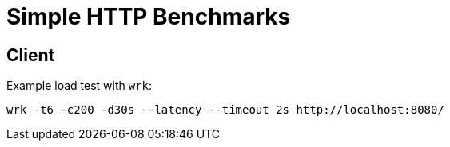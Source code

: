 = Simple HTTP Benchmarks =

== Client

Example load test with `wrk`:

```
wrk -t6 -c200 -d30s --latency --timeout 2s http://localhost:8080/
```
